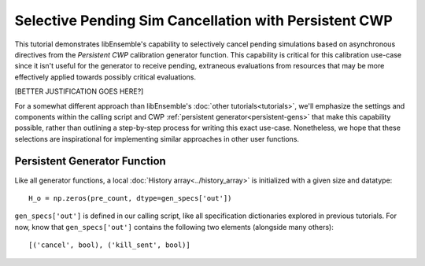 ======================================================
Selective Pending Sim Cancellation with Persistent CWP
======================================================

This tutorial demonstrates libEnsemble's capability to selectively cancel pending
simulations based on asynchronous directives from the *Persistent CWP* calibration
generator function. This capability is critical for this calibration use-case since
it isn't useful for the generator to receive pending, extraneous evaluations
from resources that may be more effectively applied towards possibly critical
evaluations.

[BETTER JUSTIFICATION GOES HERE?]

For a somewhat different approach than libEnsemble's :doc:`other tutorials<tutorials>`,
we'll emphasize the settings and components within the calling script and CWP
:ref:`persistent generator<persistent-gens>` that make this capability possible,
rather than outlining a step-by-step process for writing this exact use-case.
Nonetheless, we hope that these selections are inspirational for implementing
similar approaches in other user functions.

Persistent Generator Function
-----------------------------

Like all generator functions, a local :doc:`History array<../history_array>`
is initialized with a given size and datatype::

    H_o = np.zeros(pre_count, dtype=gen_specs['out'])

``gen_specs['out']`` is defined in our calling script, like all specification
dictionaries explored in previous tutorials. For now, know that ``gen_specs['out']``
contains the following two elements (alongside many others)::

    [('cancel', bool), ('kill_sent', bool)]
